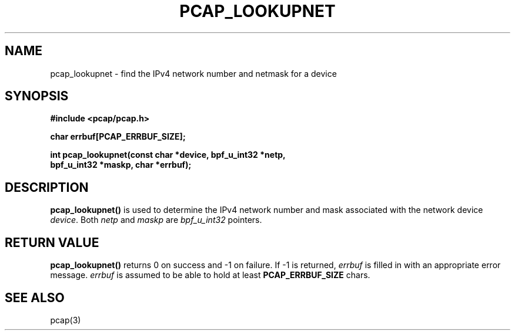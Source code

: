 .\" Copyright (c) 1994, 1996, 1997
.\"	The Regents of the University of California.  All rights reserved.
.\"
.\" Redistribution and use in source and binary forms, with or without
.\" modification, are permitted provided that: (1) source code distributions
.\" retain the above copyright notice and this paragraph in its entirety, (2)
.\" distributions including binary code include the above copyright notice and
.\" this paragraph in its entirety in the documentation or other materials
.\" provided with the distribution, and (3) all advertising materials mentioning
.\" features or use of this software display the following acknowledgement:
.\" ``This product includes software developed by the University of California,
.\" Lawrence Berkeley Laboratory and its contributors.'' Neither the name of
.\" the University nor the names of its contributors may be used to endorse
.\" or promote products derived from this software without specific prior
.\" written permission.
.\" THIS SOFTWARE IS PROVIDED ``AS IS'' AND WITHOUT ANY EXPRESS OR IMPLIED
.\" WARRANTIES, INCLUDING, WITHOUT LIMITATION, THE IMPLIED WARRANTIES OF
.\" MERCHANTABILITY AND FITNESS FOR A PARTICULAR PURPOSE.
.\"
.TH PCAP_LOOKUPNET 3 "5 April 2008"
.SH NAME
pcap_lookupnet \- find the IPv4 network number and netmask for a device
.SH SYNOPSIS
.nf
.ft B
#include <pcap/pcap.h>
.ft
.LP
.nf
.ft B
char errbuf[PCAP_ERRBUF_SIZE];
.ft
.LP
.ft B
int pcap_lookupnet(const char *device, bpf_u_int32 *netp,
.ti +8
bpf_u_int32 *maskp, char *errbuf);
.ft
.fi
.SH DESCRIPTION
.B pcap_lookupnet()
is used to determine the IPv4 network number and mask
associated with the network device
.IR device .
Both
.I netp
and
.I maskp
are
.I bpf_u_int32
pointers.
.SH RETURN VALUE
.B pcap_lookupnet()
returns 0 on success and \-1 on failure.
If \-1 is returned,
.I errbuf
is filled in with an appropriate error message.
.I errbuf
is assumed to be able to hold at least
.B PCAP_ERRBUF_SIZE
chars.
.SH SEE ALSO
pcap(3)
